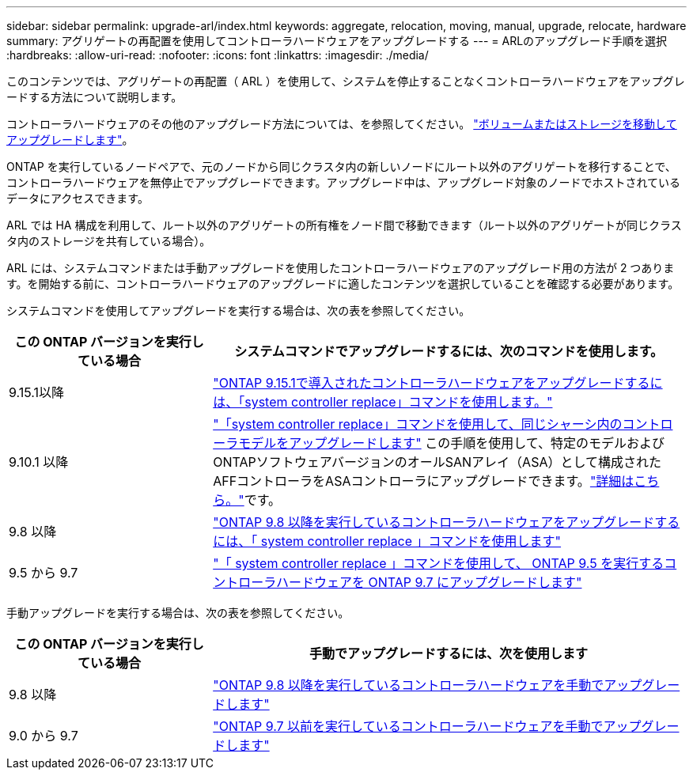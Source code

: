 ---
sidebar: sidebar 
permalink: upgrade-arl/index.html 
keywords: aggregate, relocation, moving, manual, upgrade, relocate, hardware 
summary: アグリゲートの再配置を使用してコントローラハードウェアをアップグレードする 
---
= ARLのアップグレード手順を選択
:hardbreaks:
:allow-uri-read: 
:nofooter: 
:icons: font
:linkattrs: 
:imagesdir: ./media/


[role="lead"]
このコンテンツでは、アグリゲートの再配置（ ARL ）を使用して、システムを停止することなくコントローラハードウェアをアップグレードする方法について説明します。

コントローラハードウェアのその他のアップグレード方法については、を参照してください。 link:../upgrade/upgrade-decide-to-use-this-guide.html["ボリュームまたはストレージを移動してアップグレードします"]。

ONTAP を実行しているノードペアで、元のノードから同じクラスタ内の新しいノードにルート以外のアグリゲートを移行することで、コントローラハードウェアを無停止でアップグレードできます。アップグレード中は、アップグレード対象のノードでホストされているデータにアクセスできます。

ARL では HA 構成を利用して、ルート以外のアグリゲートの所有権をノード間で移動できます（ルート以外のアグリゲートが同じクラスタ内のストレージを共有している場合）。

ARL には、システムコマンドまたは手動アップグレードを使用したコントローラハードウェアのアップグレード用の方法が 2 つあります。を開始する前に、コントローラハードウェアのアップグレードに適したコンテンツを選択していることを確認する必要があります。

システムコマンドを使用してアップグレードを実行する場合は、次の表を参照してください。

[cols="30,70"]
|===
| この ONTAP バージョンを実行している場合 | システムコマンドでアップグレードするには、次のコマンドを使用します。 


| 9.15.1以降 | link:https://docs.netapp.com/us-en/ontap-systems-upgrade/upgrade-arl-auto-app-9151/index.html["ONTAP 9.15.1で導入されたコントローラハードウェアをアップグレードするには、「system controller replace」コマンドを使用します。"] 


| 9.10.1 以降 | link:https://docs.netapp.com/us-en/ontap-systems-upgrade/upgrade-arl-auto-affa900/index.html["「system controller replace」コマンドを使用して、同じシャーシ内のコントローラモデルをアップグレードします"] この手順を使用して、特定のモデルおよびONTAPソフトウェアバージョンのオールSANアレイ（ASA）として構成されたAFFコントローラをASAコントローラにアップグレードできます。link:https://docs.netapp.com/us-en/ontap-systems-upgrade/upgrade-arl-auto-affa900/index.html["詳細はこちら。"]です。 


| 9.8 以降 | link:https://docs.netapp.com/us-en/ontap-systems-upgrade/upgrade-arl-auto-app/index.html["ONTAP 9.8 以降を実行しているコントローラハードウェアをアップグレードするには、「 system controller replace 」コマンドを使用します"] 


| 9.5 から 9.7 | link:https://docs.netapp.com/us-en/ontap-systems-upgrade/upgrade-arl-auto/index.html["「 system controller replace 」コマンドを使用して、 ONTAP 9.5 を実行するコントローラハードウェアを ONTAP 9.7 にアップグレードします"] 
|===
手動アップグレードを実行する場合は、次の表を参照してください。

[cols="30,70"]
|===
| この ONTAP バージョンを実行している場合 | 手動でアップグレードするには、次を使用します 


| 9.8 以降 | link:https://docs.netapp.com/us-en/ontap-systems-upgrade/upgrade-arl-manual-app/index.html["ONTAP 9.8 以降を実行しているコントローラハードウェアを手動でアップグレードします"] 


| 9.0 から 9.7 | link:https://docs.netapp.com/us-en/ontap-systems-upgrade/upgrade-arl-manual/index.html["ONTAP 9.7 以前を実行しているコントローラハードウェアを手動でアップグレードします"] 
|===
